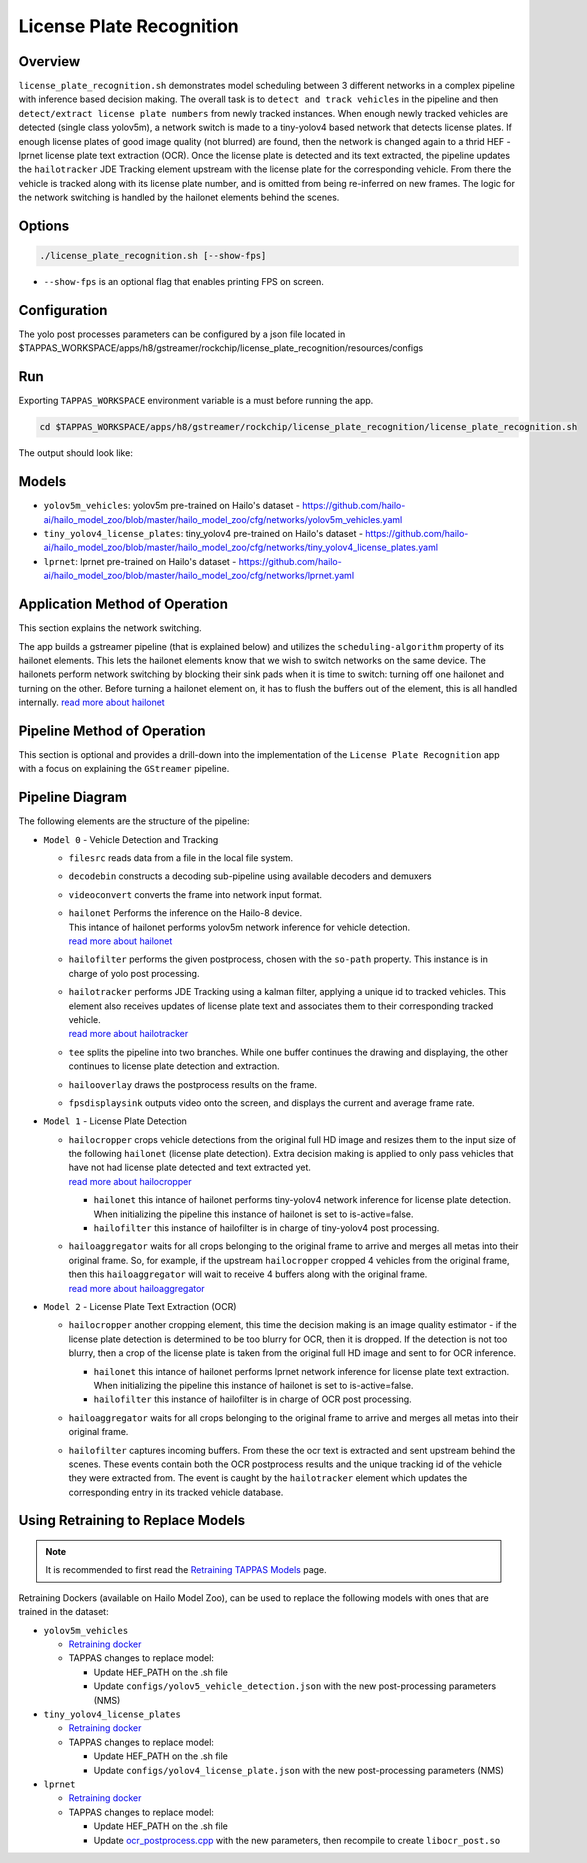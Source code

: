 License Plate Recognition
=========================

Overview
--------

``license_plate_recognition.sh`` demonstrates model scheduling between 3 different networks in a complex pipeline with inference based decision making.
The overall task is to ``detect and track vehicles`` in the pipeline and then ``detect/extract license plate numbers`` from newly tracked instances.
When enough newly tracked vehicles are detected (single class yolov5m), a network switch is made to a tiny-yolov4 based network that detects license plates.
If enough license plates of good image quality (not blurred) are found, then the network is changed again to a thrid HEF - lprnet license plate text extraction (OCR). 
Once the license plate is detected and its text extracted, the pipeline updates the ``hailotracker`` JDE Tracking element upstream with the license plate for the corresponding vehicle.
From there the vehicle is tracked along with its license plate number, and is omitted from being re-inferred on new frames.
The logic for the network switching is handled by the hailonet elements behind the scenes.

Options
-------

.. code-block:: sh

   ./license_plate_recognition.sh [--show-fps]


* ``--show-fps``  is an optional flag that enables printing FPS on screen.

Configuration
-------------

The yolo post processes parameters can be configured by a json file located in $TAPPAS_WORKSPACE/apps/h8/gstreamer/rockchip/license_plate_recognition/resources/configs


Run
---

Exporting ``TAPPAS_WORKSPACE`` environment variable is a must before running the app.

.. code-block:: sh

   cd $TAPPAS_WORKSPACE/apps/h8/gstreamer/rockchip/license_plate_recognition/license_plate_recognition.sh

The output should look like:


.. raw:: html

   <div align="center">
       <img src="readme_resources/lpr_pipeline.gif"/>
   </div>

Models
------


* ``yolov5m_vehicles``: yolov5m pre-trained on Hailo's dataset - https://github.com/hailo-ai/hailo_model_zoo/blob/master/hailo_model_zoo/cfg/networks/yolov5m_vehicles.yaml
* ``tiny_yolov4_license_plates``: tiny_yolov4 pre-trained on Hailo's dataset - https://github.com/hailo-ai/hailo_model_zoo/blob/master/hailo_model_zoo/cfg/networks/tiny_yolov4_license_plates.yaml
* ``lprnet``: lprnet pre-trained on Hailo's dataset - https://github.com/hailo-ai/hailo_model_zoo/blob/master/hailo_model_zoo/cfg/networks/lprnet.yaml

Application Method of Operation
-------------------------

This section explains the network switching.

The app builds a gstreamer pipeline (that is explained below) and utilizes the ``scheduling-algorithm`` property of its hailonet elements. This lets the hailonet elements know that we wish to switch networks on the same device.
The hailonets perform network switching by blocking their sink pads when it is time to switch: turning off one hailonet and turning on the other. Before turning a hailonet element on, it has to flush the buffers out of the element, this is all handled internally. `read more about hailonet <../../../../../docs/elements/hailo_net.rst>`_

Pipeline Method of Operation
----------------------

This section is optional and provides a drill-down into the implementation of the ``License Plate Recognition`` app with a focus on explaining the ``GStreamer`` pipeline.

Pipeline Diagram
----------------


.. image:: readme_resources/lpr_pipeline.png


The following elements are the structure of the pipeline:


* | ``Model 0`` - Vehicle Detection and Tracking

  * | ``filesrc`` reads data from a file in the local file system.
  * | ``decodebin``  constructs a decoding sub-pipeline using available decoders and demuxers 
  * | ``videoconvert`` converts the frame into network input format.
  * | ``hailonet``  Performs the inference on the Hailo-8 device.
    | This intance of hailonet performs yolov5m network inference for vehicle detection.
    | `read more about hailonet <../../../../../docs/elements/hailo_net.rst>`_ 
  * | ``hailofilter`` performs the given postprocess, chosen with the ``so-path`` property. This instance is in charge of yolo post processing.
  * | ``hailotracker`` performs JDE Tracking using a kalman filter, applying a unique id to tracked vehicles. This element also receives updates of license plate text and associates them to their corresponding tracked vehicle.
    | `read more about hailotracker <../../../../../docs/elements/hailo_tracker.rst>`_ 
  * | ``tee`` splits the pipeline into two branches. While one buffer continues the drawing and displaying, the other continues to license plate detection and extraction.
  * | ``hailooverlay`` draws the postprocess results on the frame.
  * | ``fpsdisplaysink`` outputs video onto the screen, and displays the current and average frame rate.


* | ``Model 1`` - License Plate Detection

  * | ``hailocropper`` crops vehicle detections from the original full HD image and resizes them to the input size of the following ``hailonet`` (license plate detection). Extra decision making is applied to only pass vehicles that have not had license plate detected and text extracted yet.
    | `read more about hailocropper <../../../../../docs/elements/hailo_cropper.rst>`_

    * ``hailonet`` this intance of hailonet performs tiny-yolov4 network inference for license plate detection. When initializing the pipeline this instance of hailonet is set to is-active=false.
    * ``hailofilter`` this instance of hailofilter is in charge of tiny-yolov4 post processing.

  * | ``hailoaggregator`` waits for all crops belonging to the original frame to arrive and merges all metas into their original frame. So, for example, if the upstream ``hailocropper`` cropped 4 vehicles from the original frame, then this ``hailoaggregator`` will wait to receive 4 buffers along with the original frame.
    | `read more about hailoaggregator <../../../../../docs/elements/hailo_aggregator.rst>`_


* | ``Model 2`` - License Plate Text Extraction (OCR)

  * | ``hailocropper`` another cropping element, this time the decision making is an image quality estimator - if the license plate detection is determined to be too blurry for OCR, then it is dropped. If the detection is not too blurry, then a crop of the license plate is taken from the original full HD image and sent to for OCR inference.

    * ``hailonet`` this intance of hailonet performs lprnet network inference for license plate text extraction. When initializing the pipeline this instance of hailonet is set to is-active=false.
    * ``hailofilter`` this instance of hailofilter is in charge of OCR post processing.

  * | ``hailoaggregator`` waits for all crops belonging to the original frame to arrive and merges all metas into their original frame.
  * | ``hailofilter`` captures incoming buffers. From these the ocr text is extracted and sent upstream behind the scenes. 
      These events contain both the OCR postprocess results and the unique tracking id of the vehicle they were extracted from. 
      The event is caught by the ``hailotracker`` element which updates the corresponding entry in its tracked vehicle database. 

Using Retraining to Replace Models
---------------------------------------

.. note:: It is recommended to first read the `Retraining TAPPAS Models <../../../../../docs/write_your_own_application/retraining-tappas-models.rst>`_ page. 

Retraining Dockers (available on Hailo Model Zoo), can be used to replace the following models with ones
that are trained in the dataset:

- ``yolov5m_vehicles``
  
  - `Retraining docker <https://github.com/hailo-ai/hailo_model_zoo/blob/master/hailo_models/vehicle_detection/docs/TRAINING_GUIDE.rst>`_
  - TAPPAS changes to replace model:

    - Update HEF_PATH on the .sh file
    - Update ``configs/yolov5_vehicle_detection.json`` with the new post-processing parameters (NMS)
- ``tiny_yolov4_license_plates``
  
  - `Retraining docker <https://github.com/hailo-ai/hailo_model_zoo/blob/master/hailo_models/license_plate_detection/docs/TRAINING_GUIDE.rst>`_
  - TAPPAS changes to replace model:

    - Update HEF_PATH on the .sh file
    - Update ``configs/yolov4_license_plate.json`` with the new post-processing parameters (NMS)
- ``lprnet``
  
  - `Retraining docker <https://github.com/hailo-ai/hailo_model_zoo/blob/master/hailo_models/license_plate_recognition/docs/TRAINING_GUIDE.rst>`_
  - TAPPAS changes to replace model:

    - Update HEF_PATH on the .sh file
    - Update `ocr_postprocess.cpp <https://github.com/hailo-ai/tappas/blob/master/core/hailo/libs/postprocesses/ocr/ocr_postprocess.cpp#L20>`_
      with the new parameters, then recompile to create ``libocr_post.so``